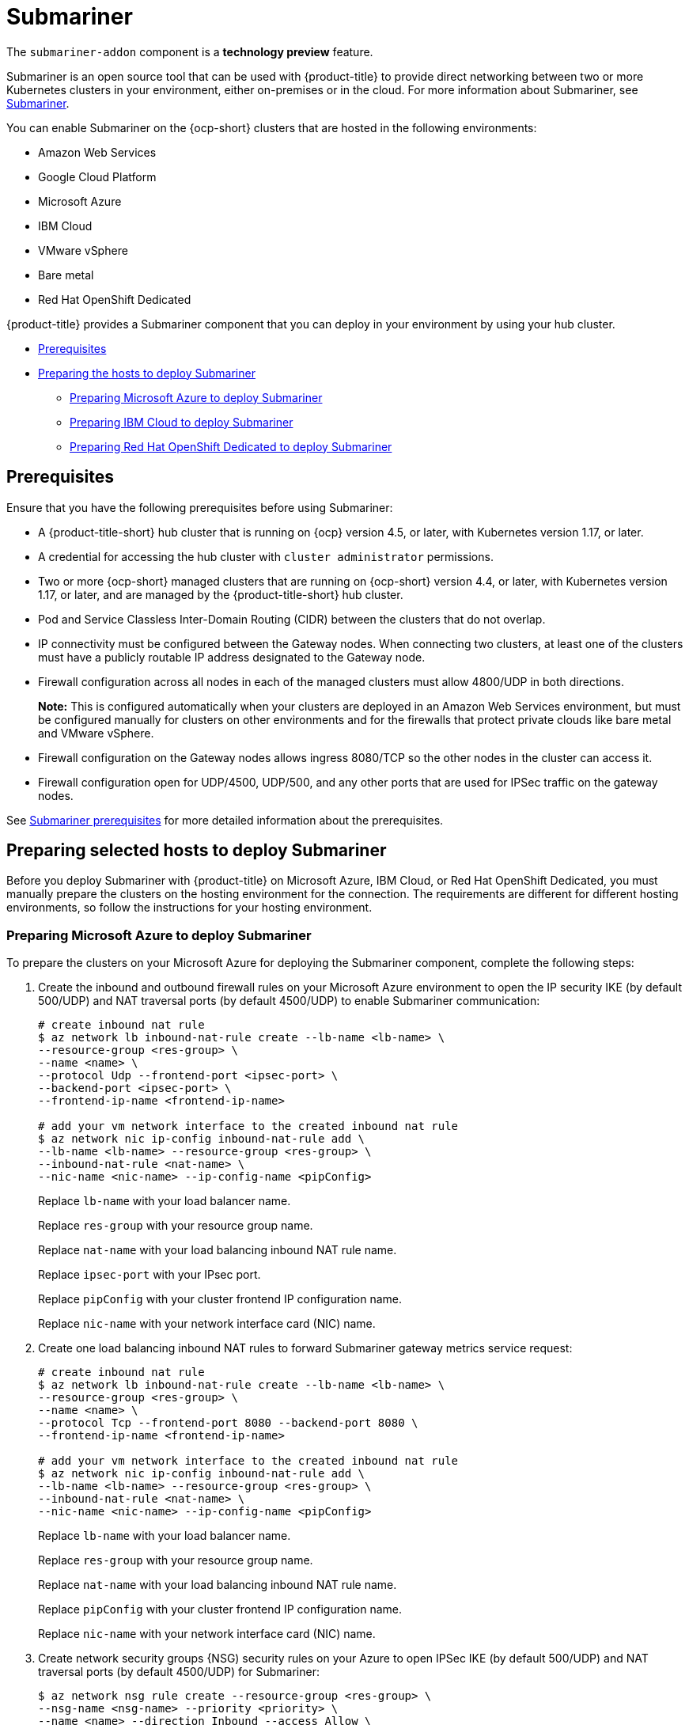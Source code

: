 [#submariner]
= Submariner

The `submariner-addon` component is a *technology preview* feature. 

Submariner is an open source tool that can be used with {product-title} to provide direct networking between two or more Kubernetes clusters in your environment, either on-premises or in the cloud. For more information about Submariner, see https://submariner.io/[Submariner].

You can enable Submariner on the {ocp-short} clusters that are hosted in the following environments:

* Amazon Web Services
* Google Cloud Platform
* Microsoft Azure
* IBM Cloud
* VMware vSphere
* Bare metal
* Red Hat OpenShift Dedicated

{product-title} provides a Submariner component that you can deploy in your environment by using your hub cluster. 

* <<submariner-prereq,Prerequisites>>
* <<preparing-the-hosts-to-deploy-submariner,Preparing the hosts to deploy Submariner>>
** <<preparing-azure,Preparing Microsoft Azure to deploy Submariner>>
** <<preparing-ibm,Preparing IBM Cloud to deploy Submariner>>
** <<preparing-osd,Preparing Red Hat OpenShift Dedicated to deploy Submariner>>

[#submariner-prereq]
== Prerequisites

Ensure that you have the following prerequisites before using Submariner:

* A {product-title-short} hub cluster that is running on {ocp} version 4.5, or later, with Kubernetes version 1.17, or later.
* A credential for accessing the hub cluster with `cluster administrator` permissions.
* Two or more {ocp-short} managed clusters that are running on {ocp-short} version 4.4, or later, with Kubernetes version 1.17, or later, and are managed by the {product-title-short} hub cluster.
* Pod and Service Classless Inter-Domain Routing (CIDR) between the clusters that do not overlap.
* IP connectivity must be configured between the Gateway nodes. When connecting two clusters, at least one of the clusters must have a publicly routable IP address designated to the Gateway node.
* Firewall configuration across all nodes in each of the managed clusters must allow 4800/UDP in both directions. 
+
*Note:* This is configured automatically when your clusters are deployed in an Amazon Web Services environment, but must be configured manually for clusters on other environments and for the firewalls that protect private clouds like bare metal and VMware vSphere. 
* Firewall configuration on the Gateway nodes allows ingress 8080/TCP so the other nodes in the cluster can access it. 
* Firewall configuration open for UDP/4500, UDP/500, and any other ports that are used for IPSec traffic on the gateway nodes.

See https://submariner.io/getting-started/#prerequisites[Submariner prerequisites] for more detailed information about the prerequisites.

[#preparing-selected-hosts-to-deploy-submariner]
== Preparing selected hosts to deploy Submariner

Before you deploy Submariner with {product-title} on Microsoft Azure, IBM Cloud, or Red Hat OpenShift Dedicated, you must manually prepare the clusters on the hosting environment for the connection. The requirements are different for different hosting environments, so follow the instructions for your hosting environment.

[#preparing-azure]
=== Preparing Microsoft Azure to deploy Submariner

To prepare the clusters on your Microsoft Azure for deploying the Submariner component, complete the following steps:

. Create the inbound and outbound firewall rules on your Microsoft Azure environment to open the IP security IKE (by default 500/UDP) and NAT traversal ports (by default 4500/UDP) to enable Submariner communication:
+
----
# create inbound nat rule
$ az network lb inbound-nat-rule create --lb-name <lb-name> \
--resource-group <res-group> \
--name <name> \
--protocol Udp --frontend-port <ipsec-port> \
--backend-port <ipsec-port> \
--frontend-ip-name <frontend-ip-name>

# add your vm network interface to the created inbound nat rule
$ az network nic ip-config inbound-nat-rule add \
--lb-name <lb-name> --resource-group <res-group> \
--inbound-nat-rule <nat-name> \
--nic-name <nic-name> --ip-config-name <pipConfig>
----
Replace `lb-name` with your load balancer name.
+
Replace `res-group` with your resource group name.
+
Replace `nat-name` with your load balancing inbound NAT rule name.
+
Replace `ipsec-port` with your IPsec port.
+
Replace `pipConfig` with your cluster frontend IP configuration name.
+
Replace `nic-name` with your network interface card (NIC) name.

. Create one load balancing inbound NAT rules to forward Submariner gateway metrics service request:
+
----
# create inbound nat rule
$ az network lb inbound-nat-rule create --lb-name <lb-name> \
--resource-group <res-group> \
--name <name> \
--protocol Tcp --frontend-port 8080 --backend-port 8080 \
--frontend-ip-name <frontend-ip-name>

# add your vm network interface to the created inbound nat rule
$ az network nic ip-config inbound-nat-rule add \
--lb-name <lb-name> --resource-group <res-group> \
--inbound-nat-rule <nat-name> \
--nic-name <nic-name> --ip-config-name <pipConfig>
----
Replace `lb-name` with your load balancer name.
+
Replace `res-group` with your resource group name.
+
Replace `nat-name` with your load balancing inbound NAT rule name.
+
Replace `pipConfig` with your cluster frontend IP configuration name.
+
Replace `nic-name` with your network interface card (NIC) name.

. Create network security groups {NSG) security rules on your Azure to open IPSec IKE (by default 500/UDP) and NAT traversal ports (by default 4500/UDP) for Submariner:
+
----
$ az network nsg rule create --resource-group <res-group> \
--nsg-name <nsg-name> --priority <priority> \
--name <name> --direction Inbound --access Allow \
--protocol Udp --destination-port-ranges <ipsec-port>

$ az network nsg rule create --resource-group <res-group> \
--nsg-name <nsg-name> --priority <priority> \
--name <name> --direction Outbound --access Allow \
--protocol Udp --destination-port-ranges <ipsec-port>
Replace `res-group` with your resource group name.
+
Replace `nsg-name` with your NSG name.
+
Replace `priority` with your rule priority.
+
Replace `name` with your rule name.
+
Replace `ipsec-port` with your IPsec port.
----

. Create the NSG rules to open 4800/UDP port to encapsulate pod traffic from the worker and master nodes to the Submariner Gateway nodes:
+
----
$ az network nsg rule create --resource-group <res-group> \
--nsg-name <nsg-name> --priority <priority> \
--name <name> --direction Inbound --access Allow \
--protocol Udp --destination-port-ranges 4800 \

$ az network nsg rule create --resource-group <res-group> \
--nsg-name <nsg-name> --priority <priority> \
--name <name> --direction Outbound --access Allow \
--protocol Udp --destination-port-ranges 4800
----
Replace `res-group` with your resource group name.
+
Replace `nsg-name` with your NSG name.
+
Replace `priority` with your rule priority.
+
Replace `name` with your rule name.

. Label a worker node in the cluster with the following label: `submariner.io/gateway=true`.

. Create the NSG rules to open 8080/TCP port to export metrics service from the Submariner Gateway nodes:
+
----
$ az network nsg rule create --resource-group <res-group> \
--nsg-name <nsg-name> --priority <priority> \
--name <name> --direction Inbound --access Allow \
--protocol Tcp --destination-port-ranges 8080 \

$ az network nsg rule create --resource-group <res-group> \
--nsg-name <nsg-name> --priority <priority> \
--name <name> --direction Outbound --access Allow \
--protocol Udp --destination-port-ranges 8080
----
Replace `res-group` with your resource group name.
+
Replace `nsg-name` with your NSG name.
+
Replace `priority` with your rule priority.
+
Replace `name` with your rule name.
+

[#preparing-ibm]
=== Preparing IBM Cloud to deploy Submariner

There are two kinds of Red Hat OpenShift Kubernetes Service (ROKS) on IBM Cloud: the classic cluster and the second generation of compute infrastructure in a virtual private cloud (VPC). Submariner cannot run on the classic ROKS cluster since cannot configure the IPSec ports for the classic cluster.

To configure the ROKS clusters on a VPC to use Submariner, complete the steps in the following links:

. Before creating a cluster, specify subnets for pods and services, which avoids overlapping CIDRs with other clusters. Make sure there are no overlapping pods and services CIDRs between clusters if you are using an existing cluster.See https://cloud.ibm.com/docs/openshift?topic=openshift-vpc-subnets#vpc_basics[VPC Subnets] for the procedure. 

. Attach a public gateway to subnets used in the cluster. See https://cloud.ibm.com/docs/openshift?topic=openshift-vpc-subnets#vpc_basics_pgw[Public Gateway] for the procedure. 

. Create inbound rules for the default security group of the cluster by completing the steps in https://cloud.ibm.com/docs/openshift?topic=openshift-vpc-network-policy#security_groups_ui[Security Group]. Ensure that the firewall allows inbound and outbound traffic on UDP/4500 and UDP/500 ports for Gateway nodes, and allows inbound and outbound UDP/4800 for all the other nodes.

. Label a node that has the public gateway as `submariner.io/gateway=true` in the cluster.

. Refer to https://submariner.io/operations/deployment/calico/[Calico] to configure Calico CNI by creating IPPools in the cluster.

[#preparing-osd]
=== Preparing Red Hat OpenShift Dedicated to deploy Submariner

Red Hat OpenShift Dedicated supports clusters that were provisioned by AWS and Google Cloud Platform.

[#preparing-osd-aws]
==== Preparing Red Hat OpenShift Dedicated to deploy Submariner on AWS

To configure the AWS clusters on Red Hat OpenShift Dedicated, complete the following steps:

. Submit a https://issues.redhat.com/secure/CreateIssue!default.jspa[support ticket] to the Red Hat OpenShift Hosted SRE Support team to grant `cluster-admin` group access to the Red Hat OpenShift Dedicated cluster. The default access of `dedicated-admin` does not have the permission that is required the create a `MachineSet`.

. After the group is created, add the user name to the `cluster-admin` group that you created by completing the steps in https://docs.openshift.com/dedicated/4/administering_a_cluster/cluster-admin-role.html[Granting the cluster-admin role to users] in the Red Hat OpenShift Dedicated documentation.

. Configure the credentials of the user `osdCcsAdmin`, so you can use that as a service account.  

. Import your cluster to {product-title-short}, and follow the instructions in xref:../services/deploy_submariner#deploying-submariner[Deploying Submariner].

[#preparing-osd-gcp]
==== Preparing Red Hat OpenShift Dedicated to deploy Submariner on Google Cloud Platform

To configure the Google Cloud Platform clusters on Red Hat OpenShift Dedicated, complete the following steps:

. Configure a service account named `osd-ccs-admin` that you can use to manage the deployment.

. Import your cluster to {product-title-short}, and follow the instructions in xref:../services/deploy_submariner#deploying-submariner[Deploying Submariner].

